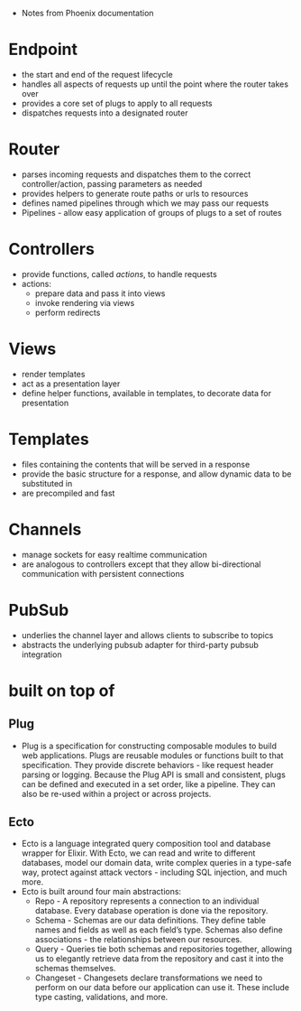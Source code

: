 - Notes from Phoenix documentation

* Endpoint
- the start and end of the request lifecycle
- handles all aspects of requests up until the point where the router
  takes over
- provides a core set of plugs to apply to all requests
- dispatches requests into a designated router

* Router
- parses incoming requests and dispatches them to the correct
  controller/action, passing parameters as needed
- provides helpers to generate route paths or urls to resources
- defines named pipelines through which we may pass our requests
- Pipelines - allow easy application of groups of plugs to a set of
  routes

* Controllers
- provide functions, called /actions/, to handle requests
- actions:
  + prepare data and pass it into views
  + invoke rendering via views
  + perform redirects

* Views
- render templates
- act as a presentation layer
- define helper functions, available in templates, to decorate data
  for presentation

* Templates
- files containing the contents that will be served in a response
- provide the basic structure for a response, and allow dynamic data
  to be substituted in
- are precompiled and fast

* Channels
- manage sockets for easy realtime communication
- are analogous to controllers except that they allow bi-directional
  communication with persistent connections

* PubSub
- underlies the channel layer and allows clients to subscribe to
  topics
- abstracts the underlying pubsub adapter for third-party pubsub
  integration

* built on top of
**  Plug
- Plug is a specification for constructing composable modules to build
  web applications. Plugs are reusable modules or functions built to
  that specification. They provide discrete behaviors - like request
  header parsing or logging. Because the Plug API is small and
  consistent, plugs can be defined and executed in a set order, like a
  pipeline. They can also be re-used within a project or across
  projects.
**  Ecto
- Ecto is a language integrated query composition tool and database
  wrapper for Elixir. With Ecto, we can read and write to different
  databases, model our domain data, write complex queries in a
  type-safe way, protect against attack vectors - including SQL
  injection, and much more.
- Ecto is built around four main abstractions:
  + Repo - A repository represents a connection to an individual
    database. Every database operation is done via the repository.
  + Schema - Schemas are our data definitions. They define table names
    and fields as well as each field’s type. Schemas also define
    associations - the relationships between our resources.
  + Query - Queries tie both schemas and repositories together,
    allowing us to elegantly retrieve data from the repository and
    cast it into the schemas themselves.
  + Changeset - Changesets declare transformations we need to perform
    on our data before our application can use it. These include type
    casting, validations, and more.
